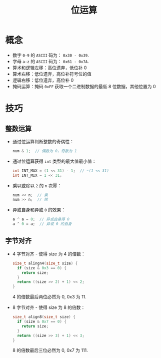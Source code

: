 #+TITLE:      位运算

* 目录                                                    :TOC_4_gh:noexport:
- [[#概念][概念]]
- [[#技巧][技巧]]
  - [[#整数运算][整数运算]]
  - [[#字节对齐][字节对齐]]

* 概念
  + 数字 ~0-9~ 的 ~ASCII~ 码为： ~0x30 - 0x39~.
  + 字母 ~a-z~ 的 ~ASCII~ 码为： ~0x61 - 0x7A~.
  + 算术和逻辑左移：高位遗弃，低位补 0
  + 算术右移：低位遗弃，高位补符号位的值
  + 逻辑右移：低位遗弃，高位补 0
  + 掩码运算：掩码 ~0xFF~ 获取一个二进制数据的最低 8 位数据，其他位置为 0

* 技巧
** 整数运算
   + 通过位运算判断整数的奇偶性：
     #+BEGIN_SRC C
       num & 1;  // 偶数为 0，奇数为 1
     #+END_SRC

   + 通过位运算获得 ~int~ 类型的最大值最小值：
     #+BEGIN_SRC C
       int INT_MAX = (1 << 31) - 1;  // ~(1 << 31)
       int INT_MIX = 1 << 31;
     #+END_SRC

   + 乘以或除以 ~2~ 的 ~n~ 次幂：
     #+BEGIN_SRC C
       num << n;  // 乘
       num >> n;  // 除
     #+END_SRC

   + 异或自身和异或 ~0~ 的效果：
     #+BEGIN_SRC C
       a ^ a = 0;  // 异或自身得 0
       a ^ 0 = a;  // 异或 0 的自身
     #+END_SRC

** 字节对齐
   + 4 字节对齐 - 使得 size 为 4 的倍数：
     #+BEGIN_SRC C
       size_t alingn4(size_t size) {
         if (size & 0x3 == 0) {
           return size;
         }
         return ((size >> 2) + 1) << 2;
       }
     #+END_SRC
    
     4 的倍数最后两位必然为 0, 0x3 为 11.

   + 8 字节对齐 - 使得 size 为 8 的倍数：
     #+BEGIN_SRC C
       size_t align8(size_t size) {
         if (size & 0x7 == 0) {
           return size;
         }
         return ((size >> 3) + 1) << 3;
       }
     #+END_SRC

     8 的倍数最后三位必然为 0, 0x7 为 111.

